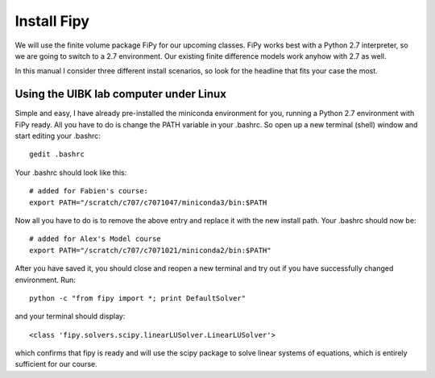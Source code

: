 Install Fipy
============

We will use the finite volume package FiPy for our upcoming classes. FiPy works best with a Python 2.7 interpreter, so we are going to switch to a 2.7 environment. Our existing finite difference models work anyhow with 2.7 as well.

In this manual I consider three different install scenarios, so look for the headline that fits your case the most.

Using the UIBK lab computer under Linux
---------------------------------------

Simple and easy, I have already pre-installed the miniconda environment for you, running a Python 2.7 environment with FiPy ready. All you have to do is change the PATH variable in your .bashrc. So open up a new terminal (shell) window and start editing your .bashrc::

    gedit .bashrc

Your .bashrc should look like this::

    # added for Fabien's course:
    export PATH="/scratch/c707/c7071047/miniconda3/bin:$PATH

Now all you have to do is to remove the above entry and replace it with the new install path. Your .bashrc should now be::

    # added for Alex's Model course
    export PATH="/scratch/c707/c7071021/miniconda2/bin:$PATH"
    
After you have saved it, you should close and reopen a new terminal and try out if you have successfully changed environment. Run::

    python -c "from fipy import *; print DefaultSolver"
    
and your terminal should display::

    <class 'fipy.solvers.scipy.linearLUSolver.LinearLUSolver'>
    
which confirms that fipy is ready and will use the scipy package to solve linear systems of equations, which is entirely sufficient for our course.
